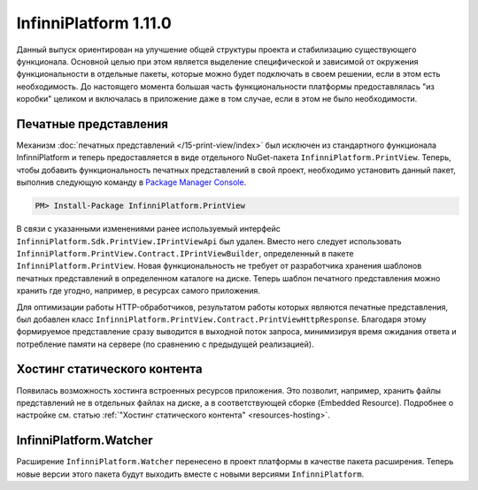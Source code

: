 InfinniPlatform 1.11.0
======================

Данный выпуск ориентирован на улучшение общей структуры проекта и стабилизацию существующего
функционала. Основной целью при этом является выделение специфической и зависимой от окружения
функциональности в отдельные пакеты, которые можно будет подключать в своем решении, если в этом
есть необходимость. До настоящего момента большая часть функциональности платформы предоставлялась
"из коробки" целиком и включалась в приложение даже в том случае, если в этом не было необходимости.

Печатные представления
----------------------

Механизм :doc:`печатных представлений </15-print-view/index>` был исключен из стандартного функционала
InfinniPlatform и теперь предоставляется в виде отдельного NuGet-пакета ``InfinniPlatform.PrintView``.
Теперь, чтобы добавить функциональность печатных представлений в свой проект, необходимо установить
данный пакет, выполнив следующую команду в `Package Manager Console`_.

.. code-block:: bash

    PM> Install-Package InfinniPlatform.PrintView

В связи с указанными изменениями ранее используемый интерфейс ``InfinniPlatform.Sdk.PrintView.IPrintViewApi``
был удален. Вместо него следует использовать ``InfinniPlatform.PrintView.Contract.IPrintViewBuilder``,
определенный в пакете ``InfinniPlatform.PrintView``. Новая функциональность не требует от разработчика
хранения шаблонов печатных представлений в определенном каталоге на диске. Теперь шаблон печатного
представления можно хранить где угодно, например, в ресурсах самого приложения.

.. code-block:: csharp
   :emphasize-lines: 17,20

    IPrintViewBuilder printViewBuilder;

    ...

    // Поток для записи печатного представления
    Stream printView;

    // Данные печатного представления
    object dataSource;

    // Сборка, содержащая в ресурсах шаблон печатного представления
    Assembly resourceAssembly;

    ...

    // Получение шаблона печатного представления по имени ресурса
    Func<Stream> template = () => resourceAssembly.GetManifestResourceStream("<PRINT VIEW RESOURCE>");

    // Создание печатного представления по шаблону и данным
    await printViewBuilder.Build(printView, template, dataSource, PrintViewFileFormat.Pdf);

Для оптимизации работы HTTP-обработчиков, результатом работы которых являются печатные представления,
был добавлен класс ``InfinniPlatform.PrintView.Contract.PrintViewHttpResponse``. Благодаря этому формируемое
представление сразу выводится в выходной поток запроса, минимизируя время ожидания ответа и потребление
памяти на сервере (по сравнению с предыдущей реализацией).

.. code-block:: csharp
   :emphasize-lines: 14

    IPrintViewBuilder printViewBuilder;

    ...

    // Шаблон печатного представления
    Func<Stream> template;

    // Данные печатного представления
    object dataSource;

    ...

    // HTTP-ответ с печатным представлением
    var response = new PrintViewHttpResponse(printViewBuilder, template, dataSource);


Хостинг статического контента
-----------------------------

Появилась возможность хостинга встроенных ресурсов приложения. Это позволит, например, хранить файлы
представлений не в отдельных файлах на диске, а в соответствующей сборке (Embedded Resource). Подробнее
о настройке см. статью :ref:`"Хостинг статического контента" <resources-hosting>`.


InfinniPlatform.Watcher
-----------------------

Расширение ``InfinniPlatform.Watcher`` перенесено в проект платформы в качестве пакета расширения.
Теперь новые версии этого пакета будут выходить вместе с новыми версиями ``InfinniPlatform``.


.. _`Package Manager Console`: http://docs.nuget.org/consume/package-manager-console